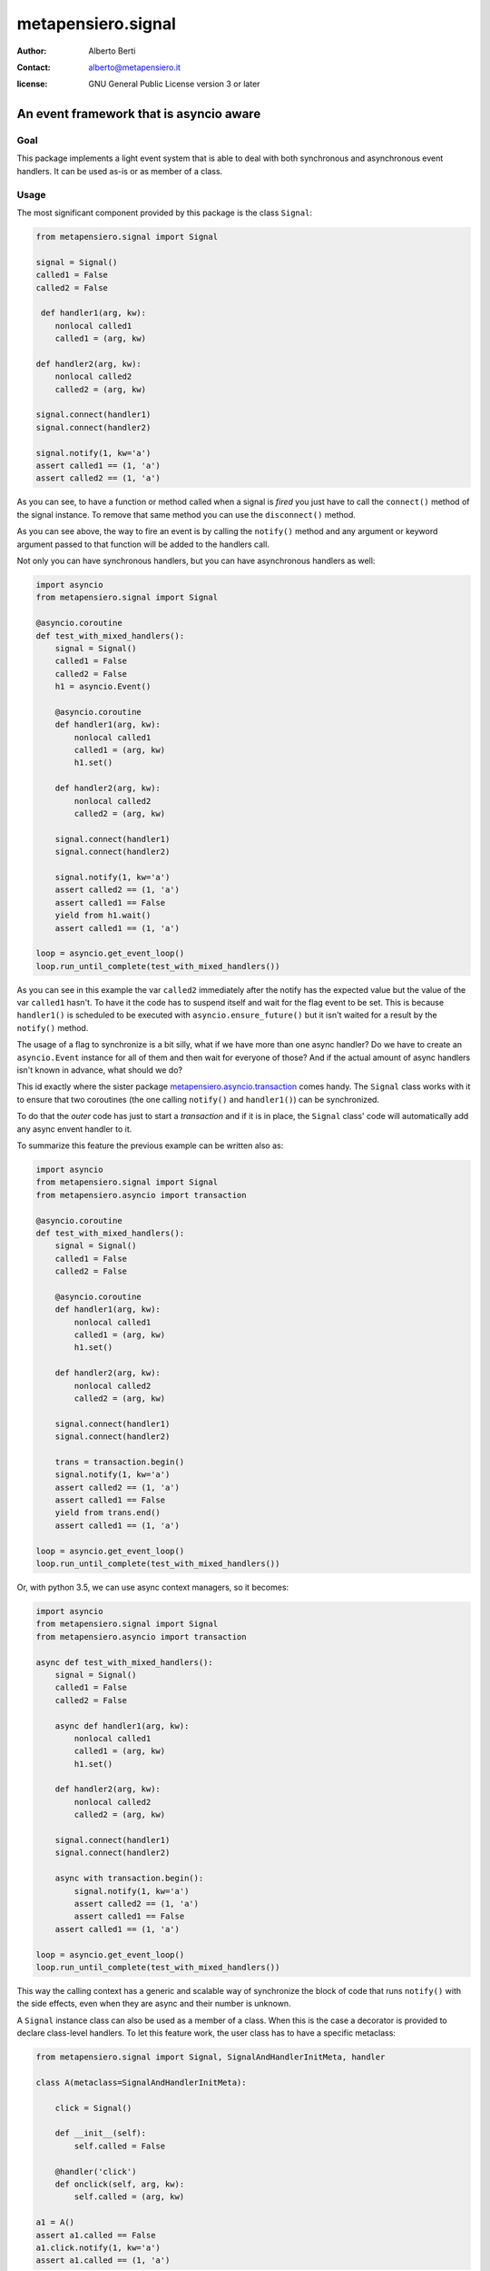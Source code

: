 .. -*- coding: utf-8 -*-
.. :Project:   metapensiero.signal -- An event framework that is asyncio aware
.. :Created:   dom 09 ago 2015 12:57:35 CEST
.. :Author:    Alberto Berti <alberto@metapensiero.it>
.. :License:   GNU General Public License version 3 or later
.. :Copyright: Copyright (C) 2015 Alberto Berti
..

=====================
 metapensiero.signal
=====================

:author: Alberto Berti
:contact: alberto@metapensiero.it
:license: GNU General Public License version 3 or later

An event framework that is asyncio aware
========================================

Goal
++++

This package implements a light event system that is able to deal with
both synchronous and asynchronous event handlers. It can be used as-is
or as member of a class.

Usage
+++++

The most significant component provided by this package is the class
``Signal``:

.. code:: python

  from metapensiero.signal import Signal

  signal = Signal()
  called1 = False
  called2 = False

   def handler1(arg, kw):
      nonlocal called1
      called1 = (arg, kw)

  def handler2(arg, kw):
      nonlocal called2
      called2 = (arg, kw)

  signal.connect(handler1)
  signal.connect(handler2)

  signal.notify(1, kw='a')
  assert called1 == (1, 'a')
  assert called2 == (1, 'a')

As you can see, to have a function or method called when a signal is
*fired* you just have to call the ``connect()`` method of the signal
instance. To remove that same method you can use the ``disconnect()``
method.

As you can see above, the way to fire an event is by calling the
``notify()`` method and any argument or keyword argument passed to
that function will be added to the handlers call.

Not only you can have synchronous handlers, but you can have
asynchronous handlers as well:

.. code:: python

  import asyncio
  from metapensiero.signal import Signal

  @asyncio.coroutine
  def test_with_mixed_handlers():
      signal = Signal()
      called1 = False
      called2 = False
      h1 = asyncio.Event()

      @asyncio.coroutine
      def handler1(arg, kw):
          nonlocal called1
          called1 = (arg, kw)
          h1.set()

      def handler2(arg, kw):
          nonlocal called2
          called2 = (arg, kw)

      signal.connect(handler1)
      signal.connect(handler2)

      signal.notify(1, kw='a')
      assert called2 == (1, 'a')
      assert called1 == False
      yield from h1.wait()
      assert called1 == (1, 'a')

  loop = asyncio.get_event_loop()
  loop.run_until_complete(test_with_mixed_handlers())

As you can see in this example the var ``called2`` immediately after
the notify has the expected value but the value of the var ``called1``
hasn't. To have it the code has to suspend itself and wait for the
flag event to be set. This is because ``handler1()`` is scheduled to
be executed with ``asyncio.ensure_future()`` but it isn't waited for a
result by the ``notify()`` method.

The usage of a flag to synchronize is a bit silly, what if we have
more than one async handler? Do we have to create an ``asyncio.Event``
instance for all of them and then wait for everyone of those? And if
the actual amount of async handlers isn't known in advance, what
should we do?

This id exactly where the sister package
`metapensiero.asyncio.transaction`__ comes handy. The ``Signal`` class
works with it to ensure that two coroutines (the one calling
``notify()`` and ``handler1()``) can be synchronized.

To do that the *outer* code has just to start a  *transaction* and
if it is in place, the ``Signal`` class' code will automatically add
any async envent handler to it.

To summarize this feature the previous example can be written also
as:

.. code:: python

  import asyncio
  from metapensiero.signal import Signal
  from metapensiero.asyncio import transaction

  @asyncio.coroutine
  def test_with_mixed_handlers():
      signal = Signal()
      called1 = False
      called2 = False

      @asyncio.coroutine
      def handler1(arg, kw):
          nonlocal called1
          called1 = (arg, kw)
          h1.set()

      def handler2(arg, kw):
          nonlocal called2
          called2 = (arg, kw)

      signal.connect(handler1)
      signal.connect(handler2)

      trans = transaction.begin()
      signal.notify(1, kw='a')
      assert called2 == (1, 'a')
      assert called1 == False
      yield from trans.end()
      assert called1 == (1, 'a')

  loop = asyncio.get_event_loop()
  loop.run_until_complete(test_with_mixed_handlers())

Or, with python 3.5, we can use async context managers, so it becomes:

.. code:: python

  import asyncio
  from metapensiero.signal import Signal
  from metapensiero.asyncio import transaction

  async def test_with_mixed_handlers():
      signal = Signal()
      called1 = False
      called2 = False

      async def handler1(arg, kw):
          nonlocal called1
          called1 = (arg, kw)
          h1.set()

      def handler2(arg, kw):
          nonlocal called2
          called2 = (arg, kw)

      signal.connect(handler1)
      signal.connect(handler2)

      async with transaction.begin():
          signal.notify(1, kw='a')
          assert called2 == (1, 'a')
          assert called1 == False
      assert called1 == (1, 'a')

  loop = asyncio.get_event_loop()
  loop.run_until_complete(test_with_mixed_handlers())

__ https://pypi.python.org/pypi/metapensiero.asyncio.transaction

This way the calling context has a generic and scalable way of
synchronize the block of code that runs ``notify()`` with the side effects,
even when they are async and their number is unknown.

A ``Signal`` instance class can also be used as a member of a
class. When this is the case a decorator is provided to declare
class-level handlers. To let this feature work, the user class has to
have a specific metaclass:

.. code:: python

  from metapensiero.signal import Signal, SignalAndHandlerInitMeta, handler

  class A(metaclass=SignalAndHandlerInitMeta):

      click = Signal()

      def __init__(self):
          self.called = False

      @handler('click')
      def onclick(self, arg, kw):
          self.called = (arg, kw)

  a1 = A()
  assert a1.called == False
  a1.click.notify(1, kw='a')
  assert a1.called == (1, 'a')

Of course a class-level handler can be async:

.. code:: python

  import asyncio

  from metapensiero.asyncio import transaction
  from metapensiero.signal import Signal, SignalAndHandlerInitMeta, handler

  class A(metaclass=SignalAndHandlerInitMeta):

      click = Signal()

      def __init__(self):
          self.called = False
          self.called2 = False

      @handler('click')
      def onclick(self, arg, kw):
          self.called = (arg, kw)

      @handler('click')
      @asyncio.coroutine
      def click2(self, arg, kw):
          self.called2 = (arg, kw)

  a1 = A()

  @asyncio.coroutine
  def runner():
      assert a1.called == False
      assert a1.called2 == False

      trans = transaction.begin()
      a1.click.notify(1, kw='a')
      assert a1.called == (1, 'a')
      assert a1.called2 == False
      yield from trans.end()
      assert a1.called2 == (1, 'a')

  loop = asyncio.get_event_loop()
  loop.run_until_complete(runner())

Of course, you can use the ``Signal`` class without user class
instrumentation, but you will have to do per-instance subscriptions by
yourself:

.. code:: python

  class B:

      # the name here is needed for classes that don't explicitly support
      # signals
      click = Signal('click')

      def __init__(self):
          self.called = False
          self.click.connect(self.onclick)

      def onclick(self, arg, kw):
          self.called = (arg, kw)

  b = B()
  assert b.called == False
  b.onclick.notify(1, kw='b')
  assert b.called == (1, 'b')

Testing
+++++++

To run the tests you should run the following at the package root::

  python setup.py test


Build status
++++++++++++

.. image:: https://travis-ci.org/azazel75/metapensiero.signal.svg?branch=master
    :target: https://travis-ci.org/azazel75/metapensiero.signal
